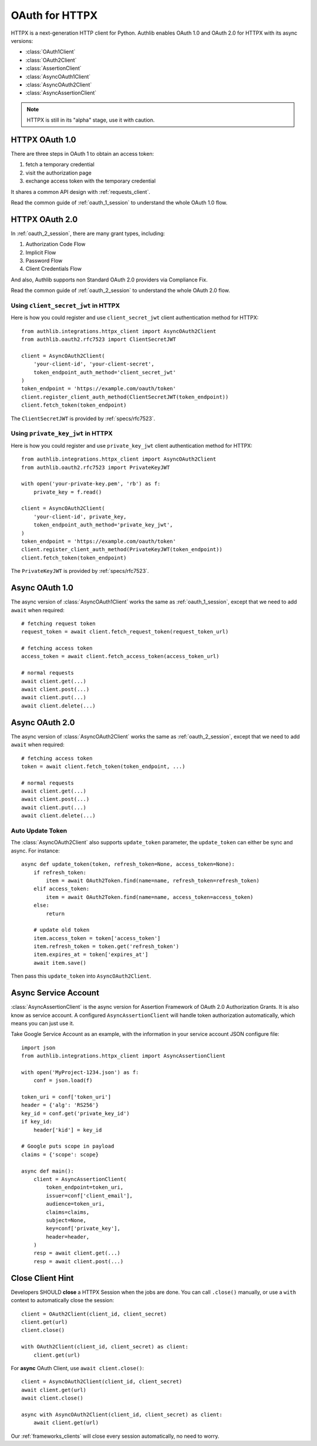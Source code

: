.. _httpx_client:


OAuth for HTTPX
===============

.. meta::
    :description: An OAuth 1.0 and OAuth 2.0 Client implementation for a next
        generation HTTP client for Python, including support for OpenID Connect
        and service account, powered by Authlib.

.. module:: authlib.integrations.httpx_client
    :noindex:

HTTPX is a next-generation HTTP client for Python. Authlib enables OAuth 1.0
and OAuth 2.0 for HTTPX with its async versions:

* :class:`OAuth1Client`
* :class:`OAuth2Client`
* :class:`AssertionClient`
* :class:`AsyncOAuth1Client`
* :class:`AsyncOAuth2Client`
* :class:`AsyncAssertionClient`

.. note:: HTTPX is still in its "alpha" stage, use it with caution.

HTTPX OAuth 1.0
---------------

There are three steps in OAuth 1 to obtain an access token:

1. fetch a temporary credential
2. visit the authorization page
3. exchange access token with the temporary credential

It shares a common API design with :ref:`requests_client`.

Read the common guide of :ref:`oauth_1_session` to understand the whole OAuth
1.0 flow.


HTTPX OAuth 2.0
---------------

In :ref:`oauth_2_session`, there are many grant types, including:

1. Authorization Code Flow
2. Implicit Flow
3. Password Flow
4. Client Credentials Flow

And also, Authlib supports non Standard OAuth 2.0 providers via Compliance Fix.

Read the common guide of :ref:`oauth_2_session` to understand the whole OAuth
2.0 flow.

Using ``client_secret_jwt`` in HTTPX
~~~~~~~~~~~~~~~~~~~~~~~~~~~~~~~~~~~~

Here is how you could register and use ``client_secret_jwt`` client
authentication method for HTTPX::

    from authlib.integrations.httpx_client import AsyncOAuth2Client
    from authlib.oauth2.rfc7523 import ClientSecretJWT

    client = AsyncOAuth2Client(
        'your-client-id', 'your-client-secret',
        token_endpoint_auth_method='client_secret_jwt'
    )
    token_endpoint = 'https://example.com/oauth/token'
    client.register_client_auth_method(ClientSecretJWT(token_endpoint))
    client.fetch_token(token_endpoint)

The ``ClientSecretJWT`` is provided by :ref:`specs/rfc7523`.


Using ``private_key_jwt`` in HTTPX
~~~~~~~~~~~~~~~~~~~~~~~~~~~~~~~~~~

Here is how you could register and use ``private_key_jwt`` client
authentication method for HTTPX::

    from authlib.integrations.httpx_client import AsyncOAuth2Client
    from authlib.oauth2.rfc7523 import PrivateKeyJWT

    with open('your-private-key.pem', 'rb') as f:
        private_key = f.read()

    client = AsyncOAuth2Client(
        'your-client-id', private_key,
        token_endpoint_auth_method='private_key_jwt',
    )
    token_endpoint = 'https://example.com/oauth/token'
    client.register_client_auth_method(PrivateKeyJWT(token_endpoint))
    client.fetch_token(token_endpoint)

The ``PrivateKeyJWT`` is provided by :ref:`specs/rfc7523`.


Async OAuth 1.0
---------------

The async version of :class:`AsyncOAuth1Client` works the same as
:ref:`oauth_1_session`, except that we need to add ``await`` when
required::

    # fetching request token
    request_token = await client.fetch_request_token(request_token_url)

    # fetching access token
    access_token = await client.fetch_access_token(access_token_url)

    # normal requests
    await client.get(...)
    await client.post(...)
    await client.put(...)
    await client.delete(...)

Async OAuth 2.0
---------------

The async version of :class:`AsyncOAuth2Client` works the same as
:ref:`oauth_2_session`, except that we need to add ``await`` when
required::

    # fetching access token
    token = await client.fetch_token(token_endpoint, ...)

    # normal requests
    await client.get(...)
    await client.post(...)
    await client.put(...)
    await client.delete(...)


Auto Update Token
~~~~~~~~~~~~~~~~~

The :class:`AsyncOAuth2Client` also supports ``update_token`` parameter,
the ``update_token`` can either be sync and async. For instance::

    async def update_token(token, refresh_token=None, access_token=None):
        if refresh_token:
            item = await OAuth2Token.find(name=name, refresh_token=refresh_token)
        elif access_token:
            item = await OAuth2Token.find(name=name, access_token=access_token)
        else:
            return

        # update old token
        item.access_token = token['access_token']
        item.refresh_token = token.get('refresh_token')
        item.expires_at = token['expires_at']
        await item.save()

Then pass this ``update_token`` into ``AsyncOAuth2Client``.


Async Service Account
---------------------

:class:`AsyncAssertionClient` is the async version for Assertion Framework of
OAuth 2.0 Authorization Grants. It is also know as service account. A configured
``AsyncAssertionClient`` will handle token authorization automatically,
which means you can just use it.

Take Google Service Account as an example, with the information in your
service account JSON configure file::

    import json
    from authlib.integrations.httpx_client import AsyncAssertionClient

    with open('MyProject-1234.json') as f:
        conf = json.load(f)

    token_uri = conf['token_uri']
    header = {'alg': 'RS256'}
    key_id = conf.get('private_key_id')
    if key_id:
        header['kid'] = key_id

    # Google puts scope in payload
    claims = {'scope': scope}

    async def main():
        client = AsyncAssertionClient(
            token_endpoint=token_uri,
            issuer=conf['client_email'],
            audience=token_uri,
            claims=claims,
            subject=None,
            key=conf['private_key'],
            header=header,
        )
        resp = await client.get(...)
        resp = await client.post(...)


Close Client Hint
-----------------

Developers SHOULD **close** a HTTPX Session when the jobs are done. You
can call ``.close()`` manually, or use a ``with`` context to automatically
close the session::

    client = OAuth2Client(client_id, client_secret)
    client.get(url)
    client.close()

    with OAuth2Client(client_id, client_secret) as client:
        client.get(url)

For **async** OAuth Client, use ``await client.close()``::

    client = AsyncOAuth2Client(client_id, client_secret)
    await client.get(url)
    await client.close()

    async with AsyncOAuth2Client(client_id, client_secret) as client:
        await client.get(url)

Our :ref:`frameworks_clients` will close every session automatically, no need
to worry.
